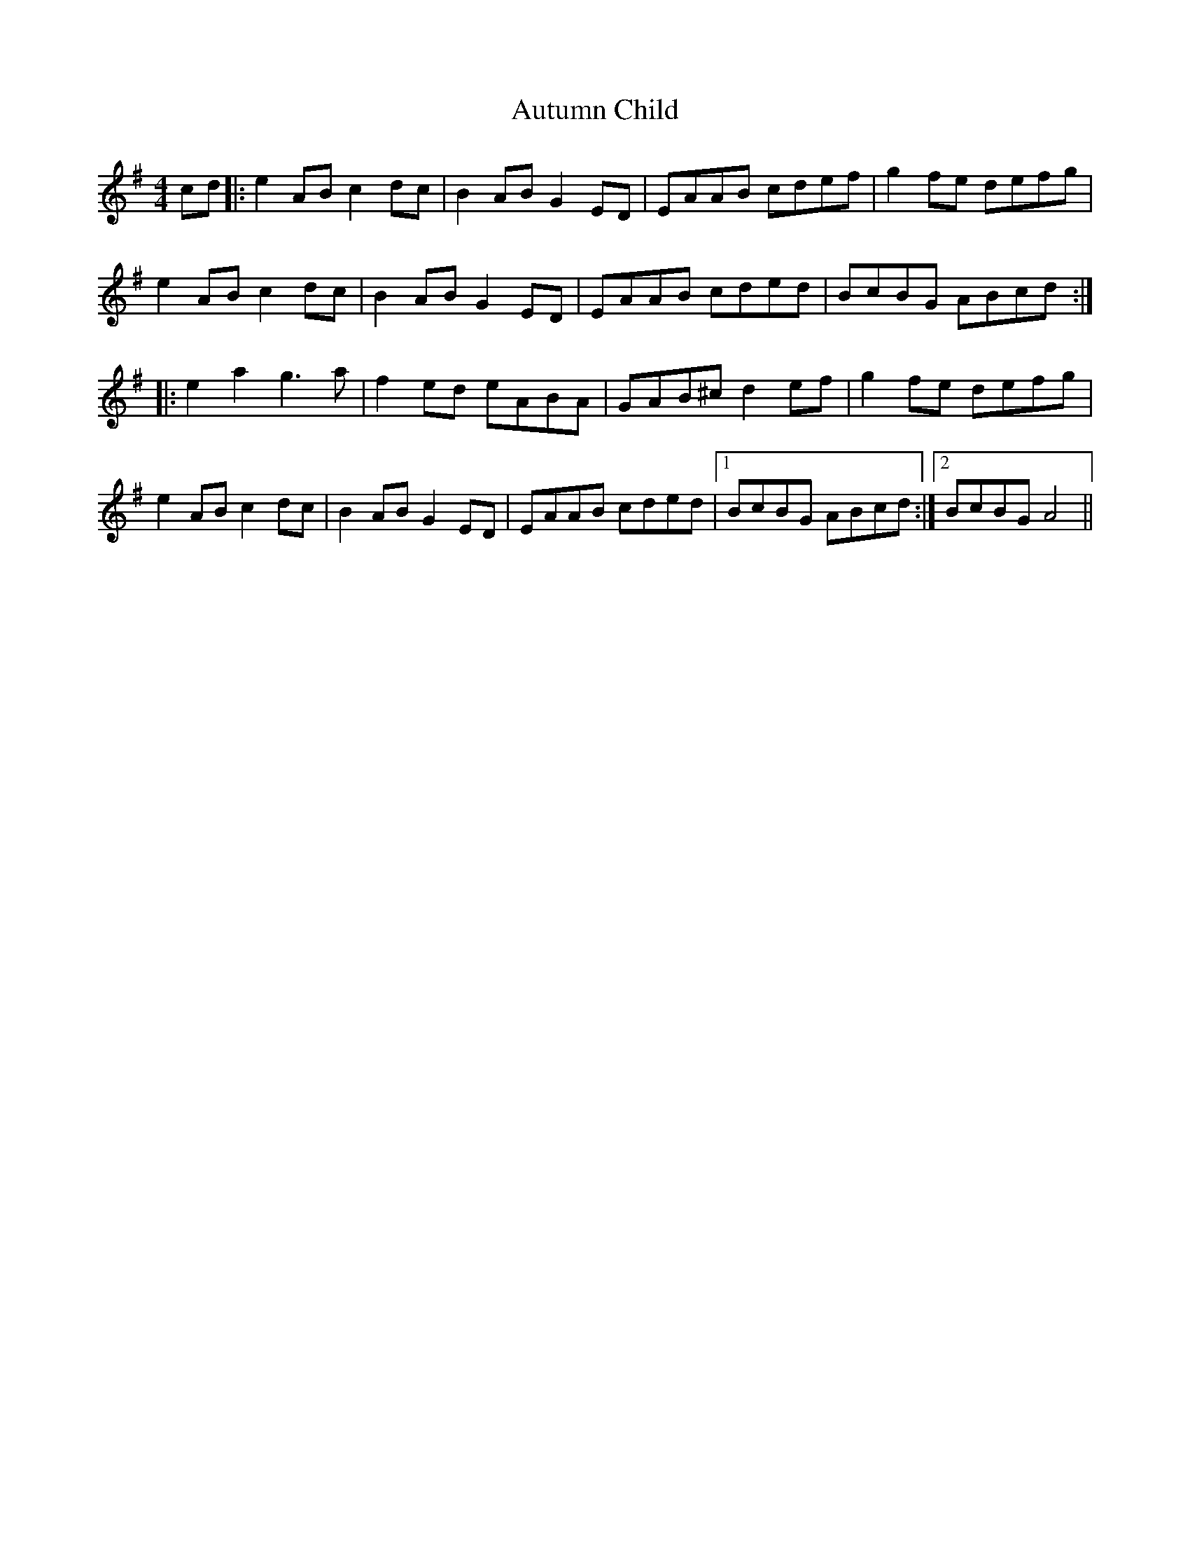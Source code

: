 X: 2211
T: Autumn Child
R: reel
M: 4/4
K: Adorian
cd|:e2AB c2dc|B2AB G2ED|EAAB cdef|g2fe defg|
e2AB c2dc|B2AB G2ED|EAAB cded|BcBG ABcd:|
|:e2 a2 g3a|f2ed eABA|GAB^c d2ef|g2fe defg|
e2AB c2dc|B2AB G2ED|EAAB cded|1 BcBG ABcd:|2 BcBG A4||

